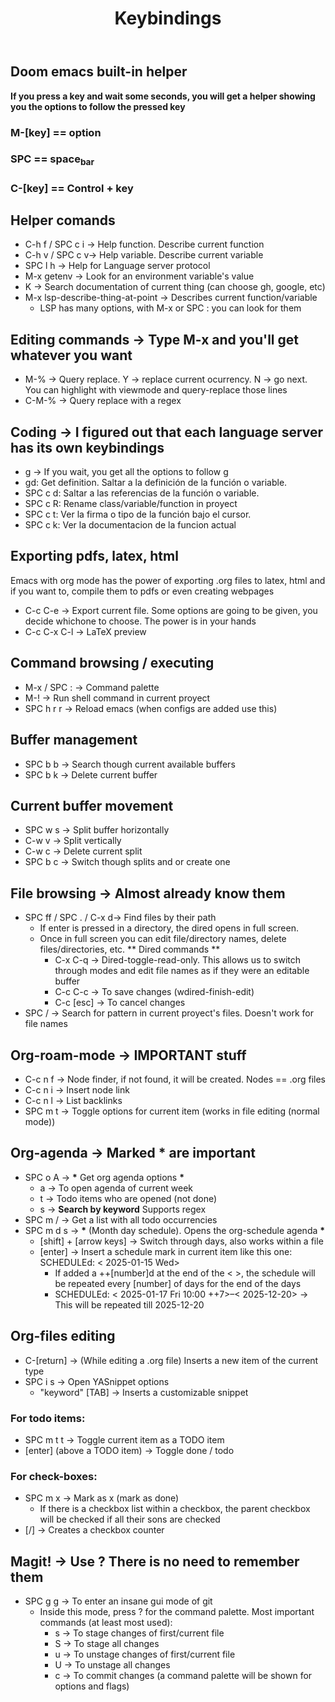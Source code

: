 #+title: Keybindings

** Doom emacs built-in helper
*If you press a key and wait some seconds, you will get a helper showing you the options to follow the pressed key*

*** M-[key] == option
*** SPC == space_bar
*** C-[key] == Control + key

** Helper comands
- C-h f / SPC c i -> Help function. Describe current function
- C-h v / SPC c v-> Help variable. Describe current variable
- SPC l h -> Help for Language server protocol
- M-x getenv -> Look for an environment variable's value
- K -> Search documentation of current thing (can choose gh, google, etc)
- M-x lsp-describe-thing-at-point -> Describes current function/variable
  + LSP has many options, with M-x or SPC : you can look for them

** Editing commands -> Type M-x and you'll get whatever you want
- M-% -> Query replace. Y -> replace current ocurrency. N -> go next. You can highlight with viewmode and query-replace those lines
- C-M-% -> Query replace with a regex

** Coding -> I figured out that each language server has its own keybindings
- g -> If you wait, you get all the options to follow g
- gd: Get definition. Saltar a la definición de la función o variable.
- SPC c d: Saltar a las referencias de la función o variable.
- SPC c R: Rename class/variable/function in proyect
- SPC c t: Ver la firma o tipo de la función bajo el cursor.
- SPC c k: Ver la documentacion de la funcion actual

** Exporting pdfs, latex, html
Emacs with org mode has the power of exporting .org files to latex, html and if you want to, compile them to pdfs or even creating webpages
- C-c C-e -> Export current file. Some options are going to be given, you decide whichone to choose. The power is in your hands
- C-c C-x C-l -> LaTeX preview

** Command browsing / executing
- M-x / SPC : -> Command palette
- M-! -> Run shell command in current proyect
- SPC h r r -> Reload emacs (when configs are added use this)

** Buffer management
- SPC b b -> Search though current available buffers
- SPC b k -> Delete current buffer

** Current buffer movement
- SPC w s -> Split buffer horizontally
- C-w v -> Split vertically
- C-w c -> Delete current split
- SPC b c -> Switch though splits and or create one

** File browsing -> Almost already know them
- SPC ff / SPC . / C-x d-> Find files by their path
  + If enter is pressed in a directory, the dired opens in full screen.
  + Once in full screen you can edit file/directory names, delete files/directories, etc.
    ** Dired commands **
    - C-x C-q -> Dired-toggle-read-only. This allows us to switch through modes and edit file names as if they were an editable buffer
    - C-c C-c -> To save changes (wdired-finish-edit)
    - C-c [esc] -> To cancel changes
- SPC / -> Search for pattern in current proyect's files. Doesn't work for file names

** Org-roam-mode -> IMPORTANT stuff
- C-c n f -> Node finder, if not found, it will be created. Nodes == .org files
- C-c n i -> Insert node link
- C-c n l -> List backlinks
- SPC m t -> Toggle options for current item (works in file editing (normal mode))

** Org-agenda -> Marked *** are important
- SPC o A -> *** Get org agenda options ***
  + a -> To open agenda of current week
  + t -> Todo items who are opened (not done)
  + s -> *Search by keyword* Supports regex
- SPC m / -> Get a list with all todo occurrencies
- SPC m d s -> *** (Month day schedule). Opens the org-schedule agenda ***
  + [shift] + [arrow keys] -> Switch through days, also works within a file
  + [enter] -> Insert a schedule mark in current item like this one: SCHEDULEd: < 2025-01-15 Wed>
    - If added a ++[number]d at the end of the < >, the schedule will be repeated every [number] of days for the end of the days
    - SCHEDULEd: < 2025-01-17 Fri 10:00 ++7>--< 2025-12-20> -> This will be repeated till 2025-12-20

** Org-files editing
- C-[return] -> (While editing a .org file) Inserts a new item of the current type
- SPC i s -> Open YASnippet options
  - "keyword" [TAB] -> Inserts a customizable snippet
*** For todo items:
- SPC m t t -> Toggle current item as a TODO item
- [enter] (above a TODO item) -> Toggle done / todo
*** For check-boxes:
- SPC m x -> Mark as x (mark as done)
  + If there is a checkbox list within a checkbox, the parent checkbox will be checked if all their sons are checked
- [/] -> Creates a checkbox counter

** Magit! -> Use ? There is no need to remember them
- SPC g g -> To enter an insane gui mode of git
  + Inside this mode, press ? for the command palette. Most important commands (at least most used):
    - s -> To stage changes of first/current file
    - S -> To stage all changes
    - u -> To unstage changes of first/current file
    - U -> To unstage all changes
    - c -> To commit changes (a command palette will be shown for options and flags)
